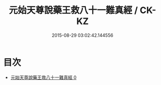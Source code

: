 #+TITLE: 元始天尊說藥王救八十一難真經 / CK-KZ

#+DATE: 2015-08-29 03:02:42.144556
* 目次
 - [[file:KR5h0013_000.txt][元始天尊說藥王救八十一難真經 0]]
